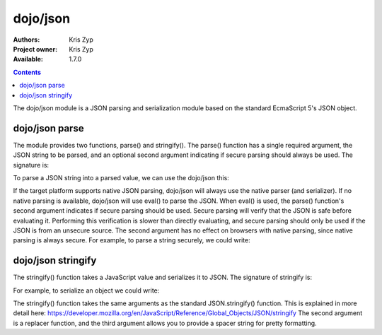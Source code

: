 .. _dojo/json:

=========
dojo/json
=========

:Authors: Kris Zyp
:Project owner: Kris Zyp
:Available: 1.7.0

.. contents::
  :depth: 2

The dojo/json module is a JSON parsing and serialization module based on the standard EcmaScript 5's JSON object.

dojo/json parse
===============

The module provides two functions, parse() and stringify(). The parse() function has a single required argument, the JSON string to be parsed, and an optional second argument indicating if secure parsing should always be used. The signature is:

.. js ::
  
  jsonModule.parse(jsonString, secure);

To parse a JSON string into a parsed value, we can use the dojo/json this:

.. js ::
  
  define(["dojo/json"], function(JSON){
    var parsed = JSON.parse(jsonString);
  });

If the target platform supports native JSON parsing, dojo/json will always use the native parser (and serializer). If no native parsing is available, dojo/json will use eval() to parse the JSON. When eval() is used, the parse() function's second argument indicates if secure parsing should be used. Secure parsing will verify that the JSON is safe before evaluating it. Performing this verification is slower than directly evaluating, and secure parsing should only be used if the JSON is from an unsecure source. The second argument has no effect on browsers with native parsing, since native parsing is always secure. For example, to parse a string securely, we could write:

.. js ::
  
  define(["dojo/json"], function(JSON){
    var parsed = JSON.parse(unsecureJSONString, true);
  });

dojo/json stringify
===================

The stringify() function takes a JavaScript value and serializes it to JSON. The signature of stringify is:

.. js ::

  jsonModule.stringify(value);


For example, to serialize an object we could write:

.. js ::

  define(["dojo/json"], function(JSON){
    var jsonString = JSON.stringify(object);
  });

The stringify() function takes the same arguments as the standard JSON.stringify() function. This is explained in more detail here:
https://developer.mozilla.org/en/JavaScript/Reference/Global_Objects/JSON/stringify
The second argument is a replacer function, and the third argument allows you to provide a spacer string for pretty formatting.
